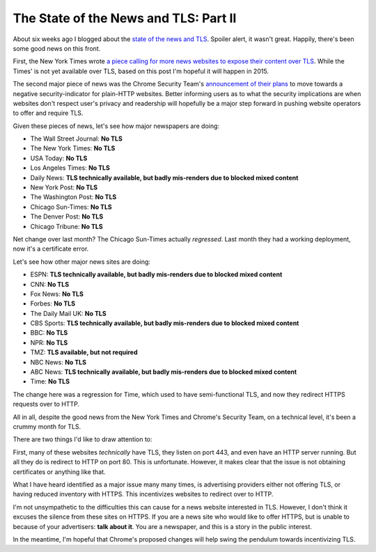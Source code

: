 The State of the News and TLS: Part II
======================================

About six weeks ago I blogged about the `state of the news and TLS`_. Spoiler
alert, it wasn't great. Happily, there's been some good news on this front.

First, the New York Times wrote `a piece calling for more news websites to
expose their content over TLS`_. While the Times' is not yet available over
TLS, based on this post I'm hopeful it will happen in 2015.

The second major piece of news was the Chrome Security Team's `announcement of
their plans`_ to move towards a negative security-indicator for plain-HTTP
websites. Better informing users as to what the security implications are when
websites don't respect user's privacy and readership will hopefully be a major
step forward in pushing website operators to offer and require TLS.

Given these pieces of news, let's see how major newspapers are doing:

* The Wall Street Journal: **No TLS**
* The New York Times: **No TLS**
* USA Today: **No TLS**
* Los Angeles Times: **No TLS**
* Daily News: **TLS technically available, but badly mis-renders due to blocked mixed content**
* New York Post: **No TLS**
* The Washington Post: **No TLS**
* Chicago Sun-Times: **No TLS**
* The Denver Post: **No TLS**
* Chicago Tribune: **No TLS**

Net change over last month? The Chicago Sun-Times actually *regressed*. Last
month they had a working deployment, now it's a certificate error.

Let's see how other major news sites are doing:

* ESPN: **TLS technically available, but badly mis-renders due to blocked mixed content**
* CNN: **No TLS**
* Fox News: **No TLS**
* Forbes: **No TLS**
* The Daily Mail UK: **No TLS**
* CBS Sports: **TLS technically available, but badly mis-renders due to blocked mixed content**
* BBC: **No TLS**
* NPR: **No TLS**
* TMZ: **TLS available, but not required**
* NBC News: **No TLS**
* ABC News: **TLS technically available, but badly mis-renders due to blocked mixed content**
* Time: **No TLS**

The change here was a regression for Time, which used to have semi-functional
TLS, and now they redirect HTTPS requests over to HTTP.

All in all, despite the good news from the New York Times and Chrome's Security
Team, on a technical level, it's been a crummy month for TLS.

There are two things I'd like to draw attention to:

First, many of these websites *technically* have TLS, they listen on port 443,
and even have an HTTP server running. But all they do is redirect to HTTP on
port 80. This is unfortunate. However, it makes clear that the issue is not
obtaining certificates or anything like that.

What I have heard identified as a major issue many many times, is advertising
providers either not offering TLS, or having reduced inventory with HTTPS. This
incentivizes websites to redirect over to HTTP.

I'm not unsympathetic to the difficulties this can cause for a news website
interested in TLS. However, I don't think it excuses the silence from these
sites on HTTPS. If you are a news site who would like to offer HTTPS, but is
unable to because of your advertisers: **talk about it**. You are a newspaper,
and this is a story in the public interest.

In the meantime, I'm hopeful that Chrome's proposed changes will help swing the
pendulum towards incentivizing TLS.


.. _`state of the news and TLS`: https://alexgaynor.net/2014/nov/12/state-of-news-tls/
.. _`a piece calling for more news websites to expose their content over TLS`: http://open.blogs.nytimes.com/2014/11/13/embracing-https/
.. _`announcement of their plans`: http://www.chromium.org/Home/chromium-security/marking-http-as-non-secure
